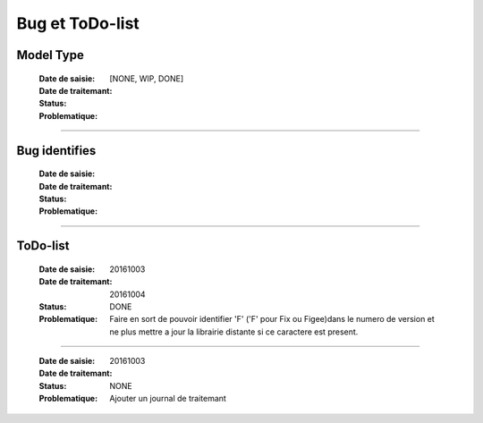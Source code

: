 ================
Bug et ToDo-list
================

Model Type
==========

    :Date de saisie:        
    :Date de traitemant:    
    :Status:                [NONE, WIP, DONE]
    :Problematique:        

------------------------------------------------------------------------------------------

Bug identifies
==============

    :Date de saisie:        
    :Date de traitemant:    
    :Status:                
    :Problematique:          
    
------------------------------------------------------------------------------------------

ToDo-list
=========

    :Date de saisie:        20161003
    :Date de traitemant:    20161004
    :Status:                DONE
    
    :Problematique:         Faire en sort de pouvoir identifier 'F' ('F' pour Fix ou 
                            Figee)dans le numero de version et ne plus mettre a jour la
                            librairie distante si ce caractere est present.
                            
------------------------------------------------------------------------------------------
                            
    :Date de saisie:        20161003
    :Date de traitemant:    
    :Status:                NONE
    
    :Problematique:         Ajouter un journal de traitemant